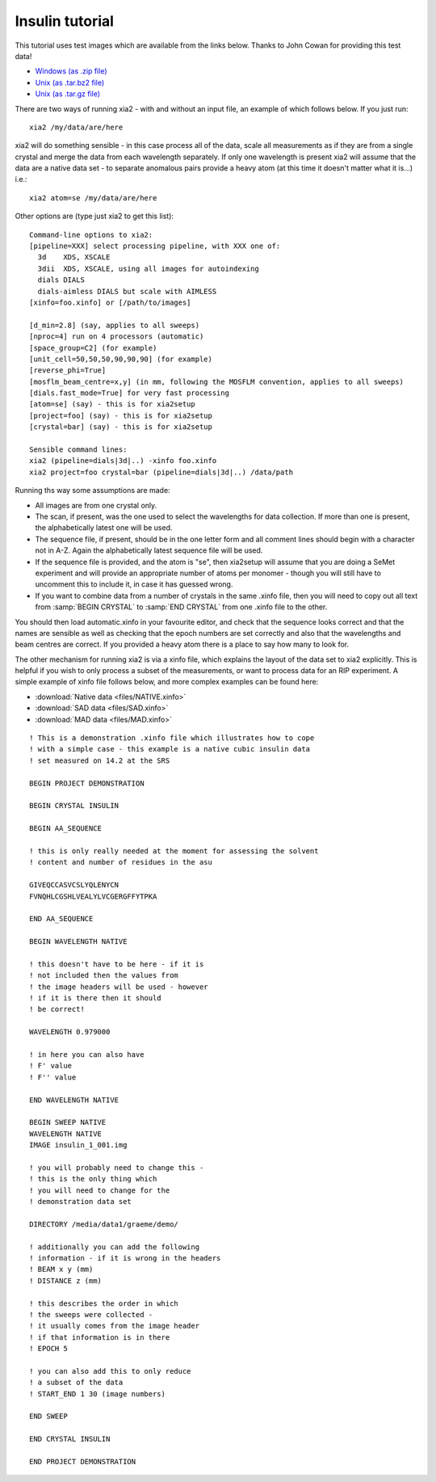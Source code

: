 ++++++++++++++++
Insulin tutorial
++++++++++++++++

This tutorial uses test images which are available from the links below.
Thanks to John Cowan for providing this test data!

* `Windows (as .zip file) <ftp://ftp.ccp4.ac.uk/xia/demo.zip>`_
* `Unix (as .tar.bz2 file) <ftp://ftp.ccp4.ac.uk/xia/demo.tar.bz2>`_
* `Unix (as .tar.gz file) <ftp://ftp.ccp4.ac.uk/xia/demo.tar.gz>`_

There are two ways of running xia2 - with and without an input file, an
example of which follows below. If you just run::

  xia2 /my/data/are/here

xia2 will do something sensible - in this case process all of the data, scale
all measurements as if they are from a single crystal and merge the data from
each wavelength separately. If only one wavelength is present xia2 will assume
that the data are a native data set - to separate anomalous pairs provide a
heavy atom (at this time it doesn't matter what it is...) i.e.::

  xia2 atom=se /my/data/are/here

Other options are (type just xia2 to get this list)::

  Command-line options to xia2:
  [pipeline=XXX] select processing pipeline, with XXX one of:
    3d    XDS, XSCALE
    3dii  XDS, XSCALE, using all images for autoindexing
    dials DIALS
    dials-aimless DIALS but scale with AIMLESS
  [xinfo=foo.xinfo] or [/path/to/images]

  [d_min=2.8] (say, applies to all sweeps)
  [nproc=4] run on 4 processors (automatic)
  [space_group=C2] (for example)
  [unit_cell=50,50,50,90,90,90] (for example)
  [reverse_phi=True]
  [mosflm_beam_centre=x,y] (in mm, following the MOSFLM convention, applies to all sweeps)
  [dials.fast_mode=True] for very fast processing
  [atom=se] (say) - this is for xia2setup
  [project=foo] (say) - this is for xia2setup
  [crystal=bar] (say) - this is for xia2setup

  Sensible command lines:
  xia2 (pipeline=dials|3d|..) -xinfo foo.xinfo
  xia2 project=foo crystal=bar (pipeline=dials|3d|..) /data/path

Running ths way some assumptions are made:

* All images are from one crystal only.

* The scan, if present, was the one used to select the wavelengths for data
  collection. If more than one is present, the alphabetically latest one will
  be used.

* The sequence file, if present, should be in the one letter form and all
  comment lines should begin with a character not in A-Z. Again the
  alphabetically latest sequence file will be used.

* If the sequence file is provided, and the atom is "se", then xia2setup will
  assume that you are doing a SeMet experiment and will provide an appropriate
  number of atoms per monomer - though you will still have to uncomment this
  to include it, in case it has guessed wrong.

* If you want to combine data from a number of crystals in the same .xinfo
  file, then you will need to copy out all text from
  :samp:`BEGIN CRYSTAL` to :samp:`END CRYSTAL` from one .xinfo file to the
  other.

You should then load automatic.xinfo in your favourite editor, and check that
the sequence looks correct and that the names are sensible as well as checking
that the epoch numbers are set correctly and also that the wavelengths and
beam centres are correct. If you provided a heavy atom there is a place to
say how many to look for.

The other mechanism for running xia2 is via a xinfo file, which explains the
layout of the data set to xia2 explicitly. This is helpful if you wish to only
process a subset of the measurements, or want to process data for an RIP
experiment. A simple example of xinfo file follows below, and more complex
examples can be found here:

* :download:`Native data <files/NATIVE.xinfo>`
* :download:`SAD data <files/SAD.xinfo>`
* :download:`MAD data <files/MAD.xinfo>`

::

  ! This is a demonstration .xinfo file which illustrates how to cope
  ! with a simple case - this example is a native cubic insulin data
  ! set measured on 14.2 at the SRS

  BEGIN PROJECT DEMONSTRATION

  BEGIN CRYSTAL INSULIN

  BEGIN AA_SEQUENCE

  ! this is only really needed at the moment for assessing the solvent
  ! content and number of residues in the asu

  GIVEQCCASVCSLYQLENYCN
  FVNQHLCGSHLVEALYLVCGERGFFYTPKA

  END AA_SEQUENCE

  BEGIN WAVELENGTH NATIVE

  ! this doesn't have to be here - if it is
  ! not included then the values from
  ! the image headers will be used - however
  ! if it is there then it should
  ! be correct!

  WAVELENGTH 0.979000

  ! in here you can also have
  ! F' value
  ! F'' value

  END WAVELENGTH NATIVE

  BEGIN SWEEP NATIVE
  WAVELENGTH NATIVE
  IMAGE insulin_1_001.img

  ! you will probably need to change this -
  ! this is the only thing which
  ! you will need to change for the
  ! demonstration data set

  DIRECTORY /media/data1/graeme/demo/

  ! additionally you can add the following
  ! information - if it is wrong in the headers
  ! BEAM x y (mm)
  ! DISTANCE z (mm)

  ! this describes the order in which
  ! the sweeps were collected -
  ! it usually comes from the image header
  ! if that information is in there
  ! EPOCH 5

  ! you can also add this to only reduce
  ! a subset of the data
  ! START_END 1 30 (image numbers)

  END SWEEP

  END CRYSTAL INSULIN

  END PROJECT DEMONSTRATION
